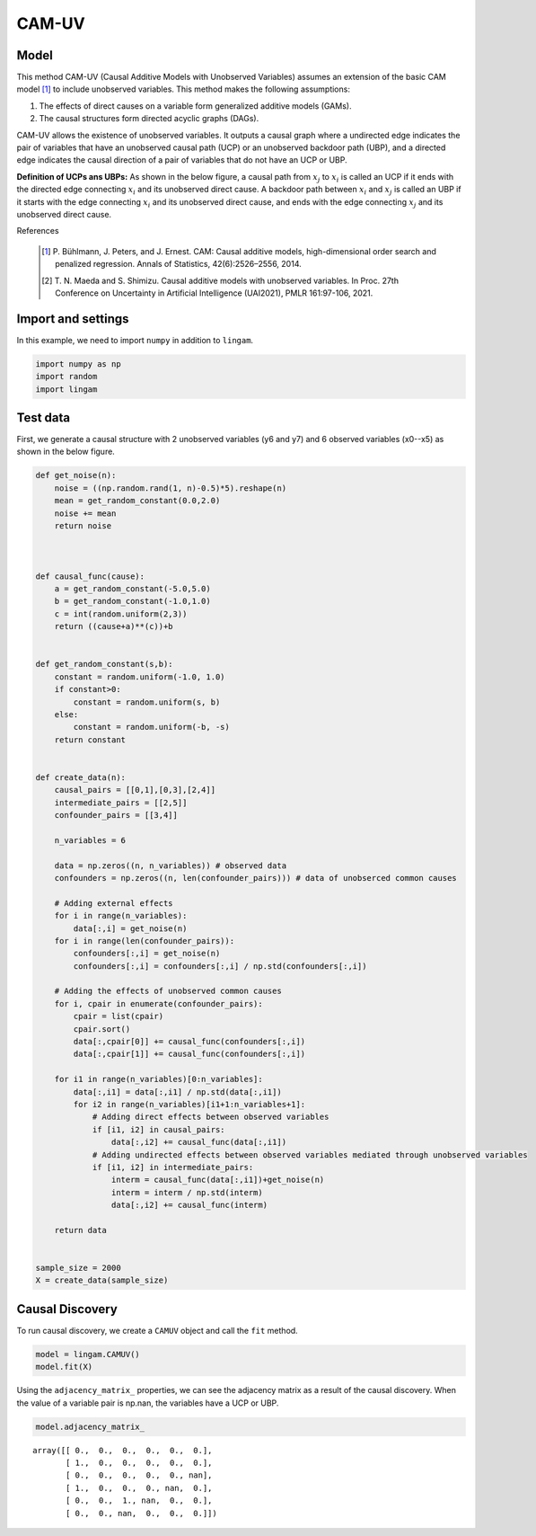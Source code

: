 
CAM-UV
=====

Model
-------------------
This method CAM-UV (Causal Additive Models with Unobserved Variables) assumes an extension of the basic CAM model [1]_ to include unobserved variables.
This method makes the following assumptions:

#. The effects of direct causes on a variable form generalized additive models (GAMs).
#. The causal structures form directed acyclic graphs (DAGs).

CAM-UV allows the existence of unobserved variables.
It outputs a causal graph where a undirected edge indicates the pair of variables that have an unobserved causal path (UCP) or an unobserved backdoor path (UBP), and a directed edge indicates the causal direction of a pair of variables that do not have an UCP or UBP.

**Definition of UCPs ans UBPs:** As shown in the below figure, a causal path from :math:`x_j` to :math:`x_i` is called an UCP if it ends with the directed edge connecting :math:`x_i` and its unobserved direct cause. A backdoor path between :math:`x_i` and :math:`x_j` is called an UBP if it starts with the edge connecting :math:`x_i` and its unobserved direct cause, and ends with the edge connecting :math:`x_j` and its unobserved direct cause.

.. image:: ../image/camuvexmpl.png

References

    .. [1] P. Bühlmann, J. Peters, and J. Ernest.
       CAM: Causal additive models, high-dimensional order search and penalized regression.
       Annals of Statistics, 42(6):2526–2556, 2014.
    .. [2] T. N. Maeda and S. Shimizu. Causal additive models with unobserved variables.
       In Proc. 27th Conference on Uncertainty in Artificial Intelligence (UAI2021), PMLR 161:97-106, 2021.


Import and settings
-------------------

In this example, we need to import ``numpy`` in addition to ``lingam``.

.. code-block:: python

    import numpy as np
    import random
    import lingam


    

Test data
---------

First, we generate a causal structure with 2 unobserved variables (y6 and y7) and 6 observed variables (x0--x5) as shown in the below figure.

.. image:: ../image/datageneration_CAMUV.png

.. code-block:: python

    def get_noise(n):
        noise = ((np.random.rand(1, n)-0.5)*5).reshape(n)
        mean = get_random_constant(0.0,2.0)
        noise += mean
        return noise



    def causal_func(cause):
        a = get_random_constant(-5.0,5.0)
        b = get_random_constant(-1.0,1.0)
        c = int(random.uniform(2,3))
        return ((cause+a)**(c))+b


    def get_random_constant(s,b):
        constant = random.uniform(-1.0, 1.0)
        if constant>0:
            constant = random.uniform(s, b)
        else:
            constant = random.uniform(-b, -s)
        return constant


    def create_data(n):
        causal_pairs = [[0,1],[0,3],[2,4]]
        intermediate_pairs = [[2,5]]
        confounder_pairs = [[3,4]]

        n_variables = 6

        data = np.zeros((n, n_variables)) # observed data
        confounders = np.zeros((n, len(confounder_pairs))) # data of unobserced common causes

        # Adding external effects
        for i in range(n_variables):
            data[:,i] = get_noise(n)
        for i in range(len(confounder_pairs)):
            confounders[:,i] = get_noise(n)
            confounders[:,i] = confounders[:,i] / np.std(confounders[:,i])

        # Adding the effects of unobserved common causes
        for i, cpair in enumerate(confounder_pairs):
            cpair = list(cpair)
            cpair.sort()
            data[:,cpair[0]] += causal_func(confounders[:,i])
            data[:,cpair[1]] += causal_func(confounders[:,i])

        for i1 in range(n_variables)[0:n_variables]:
            data[:,i1] = data[:,i1] / np.std(data[:,i1])
            for i2 in range(n_variables)[i1+1:n_variables+1]:
                # Adding direct effects between observed variables
                if [i1, i2] in causal_pairs:
                    data[:,i2] += causal_func(data[:,i1])
                # Adding undirected effects between observed variables mediated through unobserved variables
                if [i1, i2] in intermediate_pairs:
                    interm = causal_func(data[:,i1])+get_noise(n)
                    interm = interm / np.std(interm)
                    data[:,i2] += causal_func(interm)

        return data


    sample_size = 2000
    X = create_data(sample_size)






Causal Discovery
----------------

To run causal discovery, we create a ``CAMUV`` object and call the ``fit``
method.

.. code-block:: python

    model = lingam.CAMUV()
    model.fit(X)








Using the ``adjacency_matrix_`` properties, we can see the adjacency matrix as a result of the causal discovery. When the value of a variable pair is np.nan, the variables have a UCP or UBP.


.. code-block:: python

    model.adjacency_matrix_




.. parsed-literal::

    array([[ 0.,  0.,  0.,  0.,  0.,  0.],
           [ 1.,  0.,  0.,  0.,  0.,  0.],
           [ 0.,  0.,  0.,  0.,  0., nan],
           [ 1.,  0.,  0.,  0., nan,  0.],
           [ 0.,  0.,  1., nan,  0.,  0.],
           [ 0.,  0., nan,  0.,  0.,  0.]])


